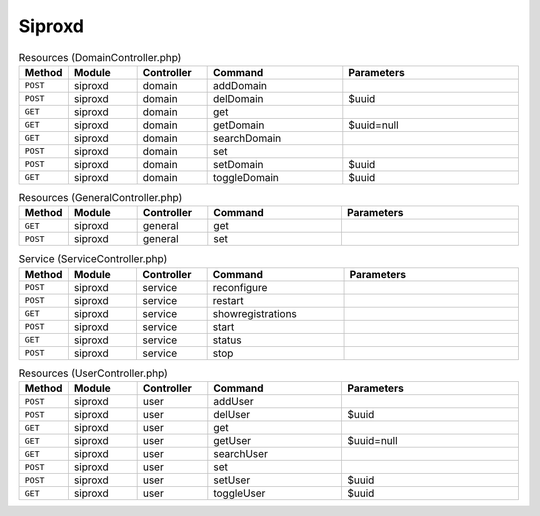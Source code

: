 Siproxd
~~~~~~~

.. csv-table:: Resources (DomainController.php)
   :header: "Method", "Module", "Controller", "Command", "Parameters"
   :widths: 4, 15, 15, 30, 40

    "``POST``","siproxd","domain","addDomain",""
    "``POST``","siproxd","domain","delDomain","$uuid"
    "``GET``","siproxd","domain","get",""
    "``GET``","siproxd","domain","getDomain","$uuid=null"
    "``GET``","siproxd","domain","searchDomain",""
    "``POST``","siproxd","domain","set",""
    "``POST``","siproxd","domain","setDomain","$uuid"
    "``GET``","siproxd","domain","toggleDomain","$uuid"

.. csv-table:: Resources (GeneralController.php)
   :header: "Method", "Module", "Controller", "Command", "Parameters"
   :widths: 4, 15, 15, 30, 40

    "``GET``","siproxd","general","get",""
    "``POST``","siproxd","general","set",""

.. csv-table:: Service (ServiceController.php)
   :header: "Method", "Module", "Controller", "Command", "Parameters"
   :widths: 4, 15, 15, 30, 40

    "``POST``","siproxd","service","reconfigure",""
    "``POST``","siproxd","service","restart",""
    "``GET``","siproxd","service","showregistrations",""
    "``POST``","siproxd","service","start",""
    "``GET``","siproxd","service","status",""
    "``POST``","siproxd","service","stop",""

.. csv-table:: Resources (UserController.php)
   :header: "Method", "Module", "Controller", "Command", "Parameters"
   :widths: 4, 15, 15, 30, 40

    "``POST``","siproxd","user","addUser",""
    "``POST``","siproxd","user","delUser","$uuid"
    "``GET``","siproxd","user","get",""
    "``GET``","siproxd","user","getUser","$uuid=null"
    "``GET``","siproxd","user","searchUser",""
    "``POST``","siproxd","user","set",""
    "``POST``","siproxd","user","setUser","$uuid"
    "``GET``","siproxd","user","toggleUser","$uuid"
